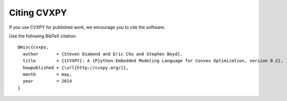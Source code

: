 .. _citing:

Citing CVXPY
============

If you use CVXPY for published work, we encourage you to cite the software.

Use the following BibTeX citation:

::

    @misc{cvxpy,
      author       = {Steven Diamond and Eric Chu and Stephen Boyd},
      title        = {{CVXPY}: A {P}ython-Embedded Modeling Language for Convex Optimization, version 0.2},
      howpublished = {\url{http://cvxpy.org/}},
      month        = may,
      year         = 2014
    }
